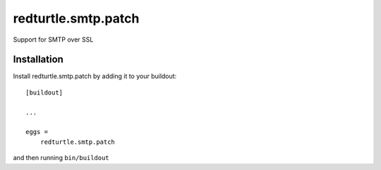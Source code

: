 ====================
redturtle.smtp.patch
====================

Support for SMTP over SSL


Installation
------------

Install redturtle.smtp.patch by adding it to your buildout::

    [buildout]

    ...

    eggs =
        redturtle.smtp.patch


and then running ``bin/buildout``

